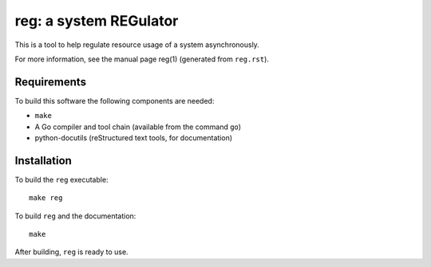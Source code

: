 =========================
 reg: a system REGulator
=========================

This is a tool to help regulate resource usage of a system
asynchronously.

For more information, see the manual page reg(1) 
(generated from ``reg.rst``).

Requirements
------------

To build this software the following components are needed:

- ``make``
- A Go compiler and tool chain (available from the command ``go``)
- python-docutils (reStructured text tools, for documentation)

Installation
------------

To build the ``reg`` executable::

   make reg

To build ``reg`` and the documentation::

   make

After building, ``reg`` is ready to use.

